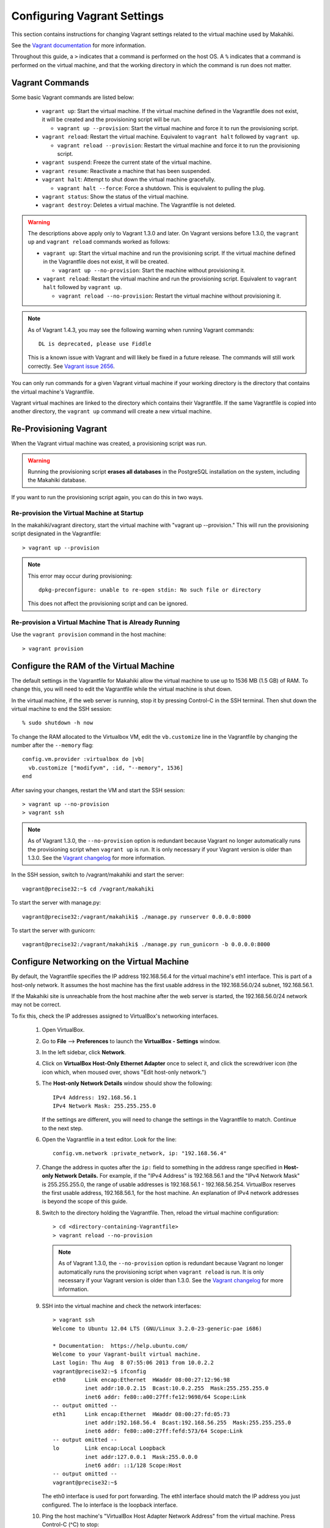 .. _section-installation-makahiki-vagrant-configuration-vagrant:

Configuring Vagrant Settings
============================

This section contains instructions for changing Vagrant settings related to 
the virtual machine used by Makahiki. 

See the `Vagrant documentation`_ for more information.

.. _Vagrant documentation: http://docs.vagrantup.com/v2/

Throughout this guide, a ``>`` indicates that a command is performed on the 
host OS. A ``%`` indicates that a command is performed on the virtual machine, 
and that the working directory in which the command is run does not matter.

Vagrant Commands
----------------

Some basic Vagrant commands are listed below:

  * ``vagrant up``: Start the virtual machine. If the virtual machine defined in the Vagrantfile does not exist, it will be created and the provisioning script will be run.
  
    * ``vagrant up --provision``: Start the virtual machine and force it to run the provisioning script.
  
  * ``vagrant reload``: Restart the virtual machine. Equivalent to ``vagrant halt`` followed by ``vagrant up``.
  
    * ``vagrant reload --provision``: Restart the virtual machine and force it to run the provisioning script.
  
  * ``vagrant suspend``: Freeze the current state of the virtual machine.
  * ``vagrant resume``: Reactivate a machine that has been suspended.
  * ``vagrant halt``: Attempt to shut down the virtual machine gracefully.
  
    * ``vagrant halt --force``: Force a shutdown. This is equivalent to pulling the plug.
     
  * ``vagrant status``: Show the status of the virtual machine.
  * ``vagrant destroy``: Deletes a virtual machine. The Vagrantfile is not deleted.

.. warning:: The descriptions above apply only to Vagrant 1.3.0 and later.
   On Vagrant versions before 1.3.0, the ``vagrant up`` and ``vagrant reload`` commands worked as follows:
   
   * ``vagrant up``: Start the virtual machine and run the provisioning script. If the virtual machine defined in the Vagrantfile does not exist, it will be created. 
   
     * ``vagrant up --no-provision``: Start the machine without provisioning it.
     
   * ``vagrant reload``: Restart the virtual machine and run the provisioning script. Equivalent to ``vagrant halt`` followed by ``vagrant up``.
   
     * ``vagrant reload --no-provision``: Restart the virtual machine without provisioning it.

.. note:: As of Vagrant 1.4.3, you may see the following warning when 
   running Vagrant commands::
   
     DL is deprecated, please use Fiddle
	 
   This is a known issue with Vagrant and will likely be fixed in a future release.
   The commands will still work correctly. See `Vagrant issue 2656`_.

You can only run commands for a given Vagrant virtual machine if your working 
directory is the directory that contains the virtual machine's Vagrantfile.

Vagrant virtual machines are linked to the directory which contains their Vagrantfile. 
If the same Vagrantfile is copied into another directory, the ``vagrant up`` command 
will create a new virtual machine.

.. _Vagrant issue 2656: http://github.com/mitchellh/vagrant/issues/2656

Re-Provisioning Vagrant
-----------------------

When the Vagrant virtual machine was created, a provisioning script was run.

.. warning:: Running the provisioning script **erases all databases** in the 
   PostgreSQL installation on the system, including the Makahiki database.

If you want to run the provisioning script again, you can do this in two ways.

Re-provision the Virtual Machine at Startup
*******************************************

In the makahiki/vagrant directory, start the virtual machine with "vagrant up --provision."
This will run the provisioning script designated in the Vagrantfile::

  > vagrant up --provision 

.. note: In Vagrant versions before 1.3.0, run this command instead::

   > vagrant up

.. note:: This error may occur during provisioning::

            dpkg-preconfigure: unable to re-open stdin: No such file or directory
          
          This does not affect the provisioning script and can be ignored.

Re-provision a Virtual Machine That is Already Running
******************************************************

Use the ``vagrant provision`` command in the host machine::

  > vagrant provision

Configure the RAM of the Virtual Machine
----------------------------------------

The default settings in the Vagrantfile for Makahiki allow the virtual machine 
to use up to 1536 MB (1.5 GB) of RAM. To change this, you will need to edit the 
Vagrantfile while the virtual machine is shut down.

In the virtual machine, if the web server is running, stop it by pressing 
Control-C in the SSH terminal. Then shut down the virtual machine to end the 
SSH session::

  % sudo shutdown -h now

To change the RAM allocated to the Virtualbox VM, edit the ``vb.customize`` 
line in the Vagrantfile by changing the number after the ``--memory`` flag::

    config.vm.provider :virtualbox do |vb|
      vb.customize ["modifyvm", :id, "--memory", 1536]
    end

After saving your changes, restart the VM and start the SSH session::

  > vagrant up --no-provision
  > vagrant ssh
 
.. note:: 
   As of Vagrant 1.3.0, the ``--no-provision`` option is redundant because Vagrant 
   no longer automatically runs the provisioning script when ``vagrant up`` is run. 
   It is only necessary if your Vagrant version is older than 1.3.0. 
   See the `Vagrant changelog`_ for more information.

.. _Vagrant changelog: https://github.com/mitchellh/vagrant/blob/master/CHANGELOG.md#130-september-5-2013

In the SSH session, switch to /vagrant/makahiki and start the server::

  vagrant@precise32:~$ cd /vagrant/makahiki 

To start the server with manage.py::

  vagrant@precise32:/vagrant/makahiki$ ./manage.py runserver 0.0.0.0:8000

To start the server with gunicorn::

  vagrant@precise32:/vagrant/makahiki$ ./manage.py run_gunicorn -b 0.0.0.0:8000

Configure Networking on the Virtual Machine
-------------------------------------------

By default, the Vagrantfile specifies the IP address 192.168.56.4 for the 
virtual machine's eth1 interface. This is part of a host-only network. It 
assumes the host machine has the first usable address in the 192.168.56.0/24 
subnet, 192.168.56.1.

If the Makahiki site is unreachable from the host machine after the web 
server is started, the 192.168.56.0/24 network may not be correct.

To fix this, check the IP addresses assigned to VirtualBox's networking 
interfaces.

  1. Open VirtualBox.
  2. Go to **File** --> **Preferences** to launch the **VirtualBox - Settings** window.
  3. In the left sidebar, click **Network**.
  4. Click on **VirtualBox Host-Only Ethernet Adapter** once to select it, and click the screwdriver icon (the icon which, when moused over, shows "Edit host-only network.")
  5. The **Host-only Network Details** window should show the following::
  
       IPv4 Address: 192.168.56.1
       IPv4 Network Mask: 255.255.255.0
     
     If the settings are different, you will need to change the settings 
     in the Vagrantfile to match. Continue to the next step.
  6. Open the Vagrantfile in a text editor. Look for the line::

       config.vm.network :private_network, ip: "192.168.56.4"

  7. Change the address in quotes after the ``ip:`` field to something 
     in the address range specified in **Host-only Network Details.**
     For example, if the "IPv4 Address" is 192.168.56.1 and the 
     "IPv4 Network Mask" is 255.255.255.0, the range of usable addresses is 
     192.168.56.1 - 192.168.56.254. VirtualBox reserves the first usable 
     address, 192.168.56.1, for the host machine. An explanation of IPv4 
     network addresses is beyond the scope of this guide.

  8. Switch to the directory holding the Vagrantfile. Then, reload the virtual 
     machine configuration::
     
       > cd <directory-containing-Vagrantfile>
       > vagrant reload --no-provision
       
     .. note:: 
        As of Vagrant 1.3.0, the ``--no-provision`` option is redundant because Vagrant 
        no longer automatically runs the provisioning script when ``vagrant reload`` is run. 
        It is only necessary if your Vagrant version is older than 1.3.0. 
        See the `Vagrant changelog`_ for more information.

        .. _Vagrant changelog: https://github.com/mitchellh/vagrant/blob/master/CHANGELOG.md#130-september-5-2013
  
  9. SSH into the virtual machine and check the network interfaces::
     
       > vagrant ssh
       Welcome to Ubuntu 12.04 LTS (GNU/Linux 3.2.0-23-generic-pae i686)
       
       * Documentation:  https://help.ubuntu.com/
       Welcome to your Vagrant-built virtual machine.
       Last login: Thu Aug  8 07:55:06 2013 from 10.0.2.2
       vagrant@precise32:~$ ifconfig
       eth0      Link encap:Ethernet  HWaddr 08:00:27:12:96:98
                 inet addr:10.0.2.15  Bcast:10.0.2.255  Mask:255.255.255.0
                 inet6 addr: fe80::a00:27ff:fe12:9698/64 Scope:Link
       -- output omitted -- 
       eth1      Link encap:Ethernet  HWaddr 08:00:27:fd:05:73
                 inet addr:192.168.56.4  Bcast:192.168.56.255  Mask:255.255.255.0
                 inet6 addr: fe80::a00:27ff:fefd:573/64 Scope:Link
       -- output omitted --
       lo        Link encap:Local Loopback
                 inet addr:127.0.0.1  Mask:255.0.0.0
                 inet6 addr: ::1/128 Scope:Host
       -- output omitted --
       vagrant@precise32:~$
     
     The eth0 interface is used for port forwarding.
     The eth1 interface should match the IP address you just configured.
     The lo interface is the loopback interface.
   
  10. Ping the host machine's "VirtualBox Host Adapter Network Address" from the virtual machine. Press Control-C (^C) to stop::

        vagrant@precise32:~$ ping 192.168.56.1
        PING 192.168.56.1 (192.168.56.1) 56(84) bytes of data.
        64 bytes from 192.168.56.1: icmp_req=1 ttl=128 time=1.49 ms
        64 bytes from 192.168.56.1: icmp_req=2 ttl=128 time=0.710 ms
        64 bytes from 192.168.56.1: icmp_req=3 ttl=128 time=0.609 ms
        64 bytes from 192.168.56.1: icmp_req=4 ttl=128 time=0.685 ms
        ^C
        --- 192.168.56.1 ping statistics ---
        4 packets transmitted, 4 received, 0% packet loss, time 3000ms
        rtt min/avg/max/mdev = 0.609/0.874/1.493/0.359 ms
        vagrant@precise32:~$
        
      If the ping succeeds, then networking is correctly configured.
      
  11. Add the new IP address to ALLOWED_HOSTS in settings.py::
  
        if MACHINE_IS_VAGRANT:
            ALLOWED_HOSTS = ['192.168.56.4']
            
      Change the IP address for ALLOWED_HOSTS to match the new IP address that you configured.
      For example, if the new address were 192.168.56.8, you would change the ALLOWED_HOSTS line 
      to ``ALLOWED_HOSTS = ['192.168.56.8']``.

From now on, you should use the IP address configured in the Vagrantfile 
to access the site when the webserver is running.

For more documentation of VirtualBox host-only networking, see `Chapter 06`_ of the VirtualBox manual.

.. _Chapter 06: http://www.virtualbox.org/manual/ch06.html

